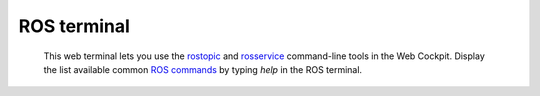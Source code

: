 ============
ROS terminal
============



  This web terminal lets you use the `rostopic`_ and `rosservice`_ command-line tools in the Web Cockpit. Display the list available 
  common `ROS commands`_ by typing *help* in the ROS terminal.



.. image:: images/ros-terminal.jpg
    :align: center
    :width: 100%




  Issuing for instance *rostopic list* in the ROS terminal will list all available ROS topics.
  The command *rostopic echo <ros-topic-name>* will echo the messages published on *<ros-topic-name>*.
  Ctrl+C will interrupt the process of the current command. Pressing the Tab key auto-completes 
  your command.



.. image:: images/ros-terminal-examples.jpg
    :align: center
    :width: 100%



.. _rostopic: http://wiki.ros.org/rostopic
.. _rosservice: http://wiki.ros.org/rosservice
.. _ROS commands: http://wiki.ros.org/ROS/CommandLineTools